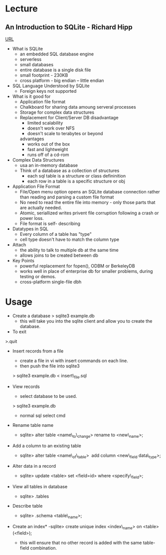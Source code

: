
* Lecture
** An Introduction to SQLite - Richard Hipp
[[https://www.youtube.com/watch?v%3Df428dSRkTs4&index%3D88&list%3DWL][URL]]
+ What is SQLite
  - an embedded SQL database engine
  - serverless
  - small databases
  - entire database is a single disk file
  - small footprint - 230KB
  - cross platform - big endian -- little endian

+ SQL Language Understood by SQLite
  - Foreign keys not supported
 
+ What is it good for
  - Application file format
  - Chalkboard for sharing data amoung serveral processes
  - Storage for complex data structures
  - Replacement for Client/Server DB
    disadvantage
      - limited scalability
      - doesn't work over NFS
      - doesn't scale to terabytes or beyond
    advantages
      - works out of the box
      - fast and lightweight
      - runs off of a cd-rom
	
+ Complex Data Structures
  - usa an in-memory database
  - Think of a database as a collection of structures
    - each sql table is a structure or class defininition
    - each row in a table is a specific structure or obj

+ Application File Format
  - File/Open menu option opens an SQLite database connection rather than reading and parsing a custom file format
  - No need to read the entire file into memory - only those parts that are actually needed.
  - Atomic, seriallized writes privent file corruption following a crash or power loss.
  - File format is self- describing
    
+ Datatypes in SQL
  - Every column of a table has "type"
  - cell type doesn't have to match the column type

+ Attach
  - the ability to talk to multiple db at the same time
  - allows joins to be created between db
    
+ Key Points
  - powerful replacement for fopen(), ODBM or BerkeleyDB
  - works well in place of enterprise db for smaller problems, during testing or demos.
  - cross-platform single-file dbh
    

* Usage
+ Create a database
  > sqlite3 example.db
  - this will take you into the sqlite client and allow you to create the database.

+ To exit
>.quit

+ Insert records from a file
  - create a file in vi with insert commands on each line.
  - then push the file into sqlite3
  > sqlite3 example.db < insert\_file.sql

+ View records
  - select database to be used.
  > sqlite3 example.db
  - normal sql select cmd 

+ Rename table name
  - sqlite> alter table <name\_to\_change> rename to <new\_name>;

+ Add a column to an existing table
  - sqlite> alter table <name\_of\_table>  add column <new\_field data\_type>;

+ Alter data in a record
  - sqlite> update <table> set <field=id> where <specify\_field>;

+ View all tables in database
  - sqlite> .tables

+ Describe table
  - sqlite> .schema <table\_name>;

+ Create an index*
  -sqlite> create unique index <index\_name> on <table>(<field>);
  - this will ensure that no other record is added with the same table-field combination.

